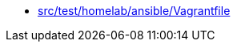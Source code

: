 * xref:AUTO-GENERATED:src/test/homelab/ansible/Vagrantfile.adoc[src/test/homelab/ansible/Vagrantfile]
